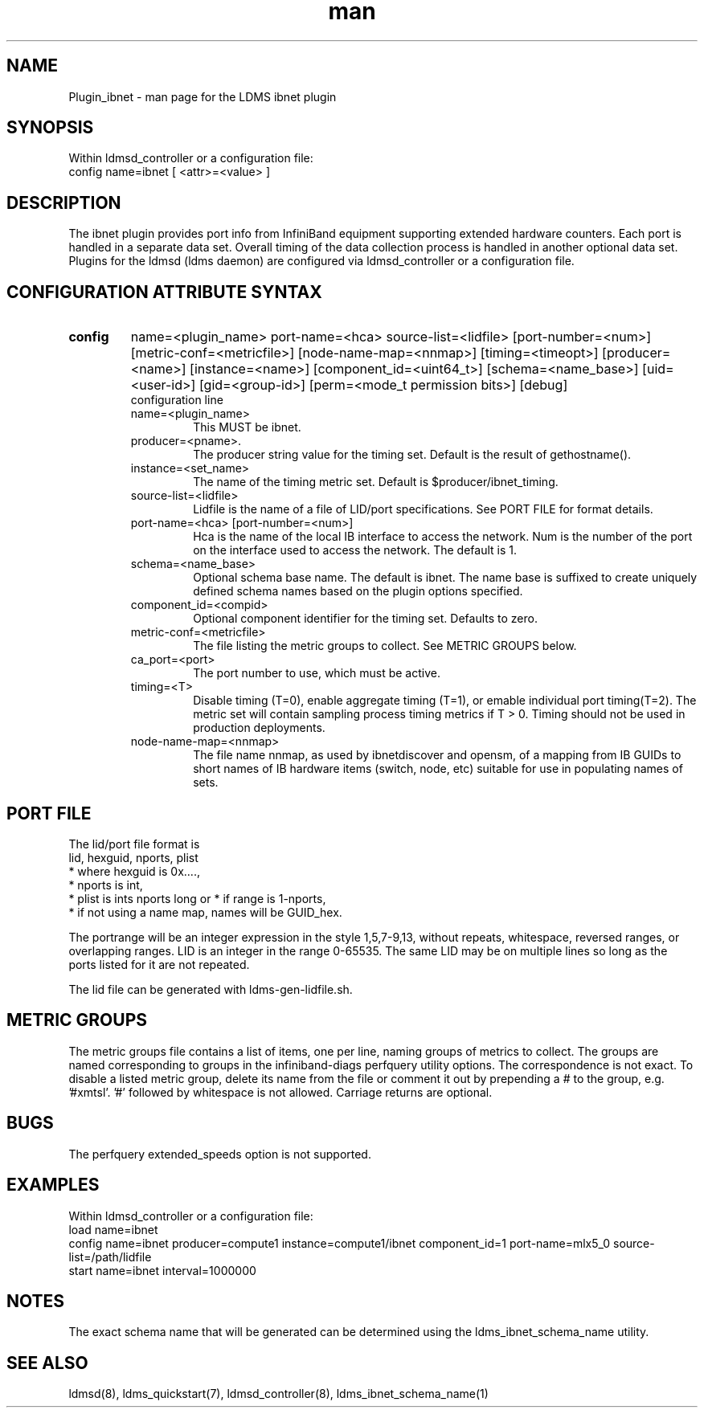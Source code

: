 .\" Manpage for Plugin_ibnet
.\" Contact ovis-help@ca.sandia.gov to correct errors or typos.
.TH man 7 "19 May 2020" "v4.3" "LDMS Plugin ibnet man page"

.SH NAME
Plugin_ibnet - man page for the LDMS ibnet plugin

.SH SYNOPSIS
Within ldmsd_controller or a configuration file:
.br
config name=ibnet [ <attr>=<value> ]

.SH DESCRIPTION
The ibnet plugin provides port info from InfiniBand equipment supporting extended hardware counters. Each port is handled in a separate data set. Overall timing of the data collection process is handled in another optional data set.
Plugins for the ldmsd (ldms daemon) are configured via ldmsd_controller
or a configuration file. 

.SH CONFIGURATION ATTRIBUTE SYNTAX

.TP
.BR config
name=<plugin_name> port-name=<hca> source-list=<lidfile> [port-number=<num>]
[metric-conf=<metricfile>] [node-name-map=<nnmap>] [timing=<timeopt>]
[producer=<name>] [instance=<name>] [component_id=<uint64_t>]
[schema=<name_base>]
[uid=<user-id>] [gid=<group-id>] [perm=<mode_t permission bits>]
[debug]
.br
configuration line
.RS
.TP
name=<plugin_name>
.br
This MUST be ibnet.
.TP
producer=<pname>.
.br
The producer string value for the timing set. Default is the result of gethostname().
.TP
instance=<set_name>
.br
The name of the timing metric set. Default is $producer/ibnet_timing.
.TP
source-list=<lidfile>
.br
Lidfile is the name of a file of LID/port specifications. See PORT FILE for format details.
.TP
port-name=<hca> [port-number=<num>]
.br
Hca is the name of the local IB interface to access the network.
Num is the number of the port on the interface used to access the network. The default is 1.
.TP
schema=<name_base>
.br
Optional schema base name. The default is ibnet. The name base is suffixed
to create uniquely defined schema names based on the plugin options specified.
.TP
component_id=<compid>
.br
Optional component identifier for the timing set. Defaults to zero.
.TP
metric-conf=<metricfile>
.br
The file listing the metric groups to collect. See METRIC GROUPS below.
.TP
ca_port=<port>
.br
The port number to use, which must be active.
.TP
timing=<T>
.br
Disable timing (T=0), enable aggregate timing (T=1), or emable individual port timing(T=2).
The metric set will contain sampling process timing metrics if T > 0. Timing should not be used in production deployments.
.TP
node-name-map=<nnmap>
.br
The file name nnmap, as used by ibnetdiscover and opensm, of a mapping from IB GUIDs to short names of IB hardware items (switch, node, etc) suitable for use in populating names of sets.
.RE

.SH PORT FILE
The lid/port file format is
.nf
lid, hexguid, nports, plist
 * where hexguid is 0x....,
 * nports is int, 
 * plist is ints nports long or * if range is 1-nports,
 * if not using a name map, names will be GUID_hex.

.fi
The portrange will be an integer expression
in the style 1,5,7-9,13, without repeats, whitespace, reversed ranges, or overlapping ranges.
LID is an integer in the range 0-65535.
The same LID may be on multiple lines so long as the ports listed for it are not repeated.

The lid file can be generated with ldms-gen-lidfile.sh.

.SH METRIC GROUPS
The metric groups file contains a list of items, one per line, naming groups of metrics to collect. The groups are named corresponding to groups in the infiniband-diags perfquery utility options. The correspondence is not exact.
To disable a listed metric group, delete its name from the file or comment it out by prepending a # to the group, e.g. '#xmtsl'. '#' followed by whitespace is not allowed. Carriage returns are optional.

.SH BUGS
The perfquery extended_speeds option is not supported.

.SH EXAMPLES
.PP
Within ldmsd_controller or a configuration file:
.nf
load name=ibnet
config name=ibnet producer=compute1 instance=compute1/ibnet component_id=1 port-name=mlx5_0 source-list=/path/lidfile
start name=ibnet interval=1000000
.fi

.SH NOTES
The exact schema name that will be generated can be determined using the ldms_ibnet_schema_name utility.

.SH SEE ALSO
ldmsd(8), ldms_quickstart(7), ldmsd_controller(8), ldms_ibnet_schema_name(1)
